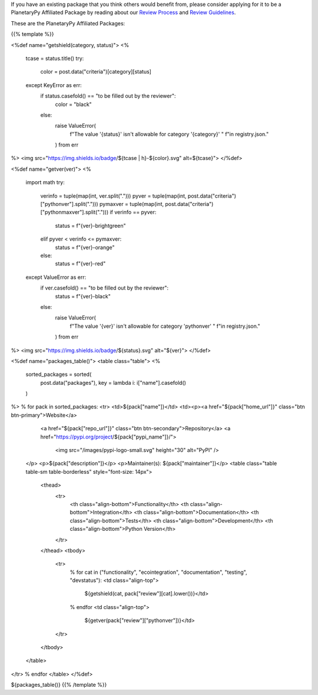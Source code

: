 .. title: Packages
.. slug: index
.. date: 2021-02-16 11:30:32 UTC-08:00
.. tags: 
.. category: 
.. link: 
.. description: 
.. type: text
.. data: data/registry.json

If you have an existing package that you think others would benefit from,
please consider applying for it to be a PlanetaryPy Affiliated Package
by reading about our `Review Process <link://slug/review-process>`__
and `Review Guidelines <link://slug/review-guidelines>`__.

These are the PlanetaryPy Affiliated Packages:

{{% template %}}

<%def name="getshield(category, status)">
<%
    tcase = status.title()
    try:
        color = post.data("criteria")[category][status]
    except KeyError as err:
        if status.casefold() == "to be filled out by the reviewer":
            color = "black"
        else:
            raise ValueError(
                f"The value '{status}' isn't allowable for category '{category}' "
                f"in registry.json."
            ) from err
%>
<img src="https://img.shields.io/badge/${tcase | h}-${color}.svg" alt=${tcase}">
</%def>

<%def name="getver(ver)">
<%
    import math
    try:
        verinfo = tuple(map(int, ver.split(".")))
        pyver = tuple(map(int, post.data("criteria")["pythonver"].split(".")))
        pymaxver = tuple(map(int, post.data("criteria")["pythonmaxver"].split(".")))
        if verinfo == pyver:
            status = f"{ver}-brightgreen"
        elif pyver < verinfo <= pymaxver:
            status = f"{ver}-orange"
        else:
            status = f"{ver}-red"
    except ValueError as err:
        if ver.casefold() == "to be filled out by the reviewer":
            status = f"{ver}-black"
        else:
            raise ValueError(
                f"The value '{ver}' isn't allowable for category 'pythonver' "
                f"in registry.json."
            ) from err
%>
<img src="https://img.shields.io/badge/${status}.svg" alt="${ver}">
</%def>

<%def name="packages_table()">
<table class="table">
<%
    sorted_packages = sorted(
        post.data("packages"), key = lambda i: i["name"].casefold()
    )
%>
% for pack in sorted_packages:
<tr>
<td>${pack["name"]}</td>
<td><p><a href="${pack["home_url"]}" class="btn btn-primary">Website</a>
       <a href="${pack["repo_url"]}" class="btn btn-secondary">Repository</a>
       <a href="https://pypi.org/project/${pack["pypi_name"]}/">
         <img src="/images/pypi-logo-small.svg" height="30"
         alt="PyPI" />
    </p>
    <p>${pack["description"]}</p>
    <p>Maintainer(s): ${pack["maintainer"]}</p>
    <table class="table table-sm table-borderless" style="font-size: 14px">
      <thead>
        <tr>
          <th class="align-bottom">Functionality</th>
          <th class="align-bottom">Integration</th>
          <th class="align-bottom">Documentation</th>
          <th class="align-bottom">Tests</th>
          <th class="align-bottom">Development</th>
          <th class="align-bottom">Python Version</th>
        </tr>
      </thead>
      <tbody>
        <tr>
          % for cat in ("functionality", "ecointegration", "documentation", "testing", "devstatus"):
          <td class="align-top">
            ${getshield(cat, pack["review"][cat].lower())}</td>
          % endfor
          <td class="align-top">
            ${getver(pack["review"]["pythonver"])}</td>
        </tr>
      </tbody>
    </table>
</tr>
% endfor
</table>
</%def>

${packages_table()}
{{% /template %}}
